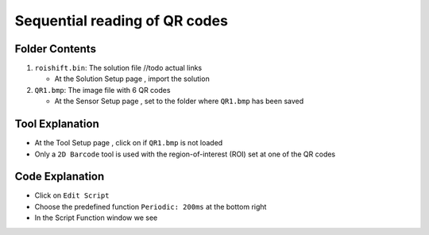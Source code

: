 Sequential reading of QR codes
++++++++++++++++++++++++++++++
.. _shiftROI:

Folder Contents
---------------
#. ``roishift.bin``: The solution file //todo actual links

   * At the Solution Setup page |solnsetup|, import |import| the solution 
  
#. ``QR1.bmp``: The image file with 6 QR codes

   * At the Sensor Setup page |sensorsetup|, set |demoimg| to the folder where ``QR1.bmp`` has been saved 

Tool Explanation
----------------
* At the Tool Setup page |toolsetup|, click on |takepic| if ``QR1.bmp`` is not loaded
* Only a ``2D Barcode`` tool is used with the region-of-interest (ROI) set at one of the QR codes 

|BC2d|

Code Explanation
----------------
* Click on ``Edit Script`` |edit| 
* Choose the predefined function ``Periodic: 200ms`` at the bottom right 
* In the Script Function window we see 

.. |QR1| image:: /code/ROI/QR1.bmp
   :width: 480pt
   :height: 360pt

.. |edit| image:: /img/emulator/buttons/editscript.jpg
   :width: 45px
   :height: 45px

.. |solnsetup| image:: /img/emulator/buttons/SolutionSetup.jpg
   :width: 45px
   :height: 45px

.. |import| image:: /img/emulator/buttons/ImportSoln.jpg
   :width: 45px
   :height: 45px

.. |demoimg| image:: /img/emulator/demoImgLoc.jpg
   :width: 421px
   :height: 74px

.. |sensorsetup| image:: /img/emulator/buttons/SensorSetup.jpg
   :width: 45px
   :height: 45px

.. |toolsetup| image:: /img/emulator/buttons/ToolSetup.jpg
   :width: 45px
   :height: 45px

.. |takepic| image:: /img/emulator/buttons/TakePic.jpg
   :width: 45px
   :height: 45px

.. |BC2d| image:: /img/Soln/ROI/BC2d.jpg

